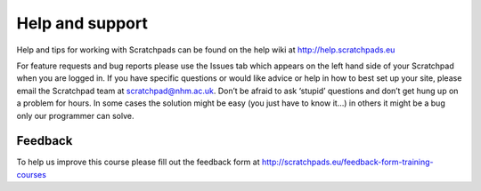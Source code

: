 Help and support
================

Help and tips for working with Scratchpads can be found on the help wiki
at http://help.scratchpads.eu

For feature requests and bug reports please use the Issues tab which
appears on the left hand side of your Scratchpad when you are logged in.
If you have specific questions or would like advice or help in how to
best set up your site, please email the Scratchpad team at
scratchpad@nhm.ac.uk. Don’t be afraid to ask ‘stupid’ questions and
don’t get hung up on a problem for hours. In some cases the solution
might be easy (you just have to know it…) in others it might be a bug
only our programmer can solve.

Feedback
~~~~~~~~

To help us improve this course please fill out the feedback form at
http://scratchpads.eu/feedback-form-training-courses